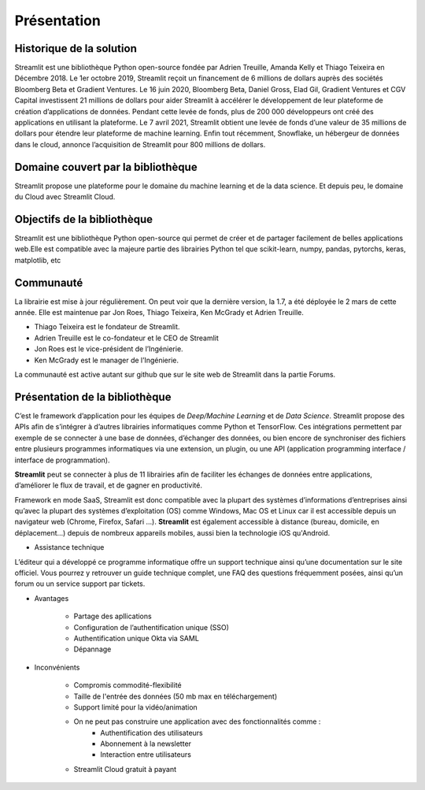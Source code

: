 Présentation
============

Historique de la solution
-------------------------

Streamlit est une bibliothèque Python open-source fondée par Adrien Treuille, Amanda Kelly et Thiago Teixeira en Décembre 2018.
Le 1er octobre 2019, Streamlit reçoit un financement de 6 millions de dollars auprès des sociétés Bloomberg Beta et Gradient Ventures. Le 16 juin 2020, Bloomberg Beta, Daniel Gross, Elad Gil, Gradient Ventures et CGV Capital investissent 21 millions de dollars pour aider Streamlit à accélérer le développement de leur plateforme de création d’applications de données. Pendant cette levée de fonds, plus de 200 000 développeurs ont créé des applications en utilisant la plateforme.
Le 7 avril 2021, Streamlit obtient une levée de fonds d’une valeur de 35 millions de dollars pour étendre leur plateforme de machine learning.
Enfin tout récemment, Snowflake, un hébergeur de données dans le cloud, annonce l’acquisition de Streamlit pour 800 millions de dollars.


Domaine couvert par la bibliothèque
-----------------------------------

Streamlit propose une plateforme pour le domaine du machine learning et de la data science. Et depuis peu, le domaine du Cloud avec Streamlit Cloud.

Objectifs de la bibliothèque
----------------------------

Streamlit est une bibliothèque Python open-source qui permet de créer et de partager facilement de belles applications web.Elle est compatible avec la majeure partie des librairies Python tel que scikit-learn, numpy, pandas, pytorchs, keras, matplotlib, etc

Communauté
----------

La librairie est mise à jour régulièrement. On peut voir que la dernière version, la 1.7, a été déployée le 2 mars de cette année. Elle est maintenue par Jon Roes, Thiago Teixeira, Ken McGrady et Adrien Treuille.

* Thiago Teixeira est le fondateur de Streamlit.
* Adrien Treuille est le co-fondateur et le CEO de Streamlit
* Jon Roes est le vice-président de l’Ingénierie.
* Ken McGrady est le manager de l’Ingénierie.

La communauté est active autant sur github que sur le site web de Streamlit dans la partie Forums.

Présentation de la bibliothèque
-------------------------------

C’est le framework d’application pour les équipes de *Deep/Machine Learning* et de *Data Science*. 
Streamlit propose des APIs afin de s’intégrer à d’autres librairies informatiques comme Python et TensorFlow. 
Ces intégrations permettent par exemple de se connecter à une base de données, d’échanger des données, ou bien encore de synchroniser des fichiers entre plusieurs programmes informatiques via une extension, un plugin, ou une API (application programming interface / interface de programmation).

**Streamlit** peut se connecter à plus de 11 librairies afin de faciliter les échanges de données entre applications, d’améliorer le flux de travail, et de gagner en productivité.

Framework en mode SaaS, Streamlit est donc compatible avec la plupart des systèmes d’informations d’entreprises ainsi qu’avec la plupart des systèmes d’exploitation (OS) comme Windows, Mac OS et Linux car il est accessible depuis un navigateur web (Chrome, Firefox, Safari …). 
**Streamlit** est également accessible à distance (bureau, domicile, en déplacement…) depuis de nombreux appareils mobiles, aussi bien la technologie iOS qu'Android.

* Assistance technique
L’éditeur qui a développé ce programme informatique offre un support technique ainsi qu’une documentation sur le site officiel. Vous pourrez y retrouver un guide technique complet, une FAQ des questions fréquemment posées, ainsi qu’un forum ou un service support par tickets.


* Avantages

	- Partage des apllications
	- Configuration de l’authentification unique (SSO)
	- Authentification unique Okta via SAML
	- Dépannage

* Inconvénients

    - Compromis commodité-flexibilité
    - Taille de l'entrée des données (50 mb max en téléchargement)
    - Support limité pour la vidéo/animation
    - On ne peut pas construire une application avec des fonctionnalités comme :
        - Authentification des utilisateurs
        - Abonnement à la newsletter
        - Interaction entre utilisateurs
    - Streamlit Cloud gratuit à payant
    .. figure::  ./_static/images/Cloud.PNG
        :alt: Formule Cloud

